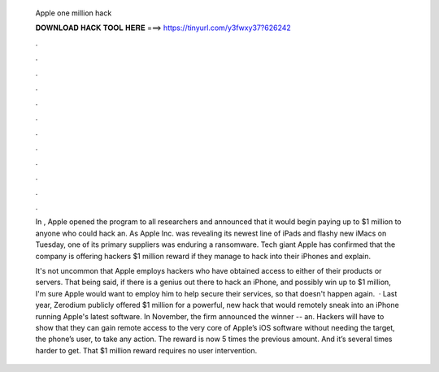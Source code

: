   Apple one million hack
  
  
  
  𝐃𝐎𝐖𝐍𝐋𝐎𝐀𝐃 𝐇𝐀𝐂𝐊 𝐓𝐎𝐎𝐋 𝐇𝐄𝐑𝐄 ===> https://tinyurl.com/y3fwxy37?626242
  
  
  
  .
  
  
  
  .
  
  
  
  .
  
  
  
  .
  
  
  
  .
  
  
  
  .
  
  
  
  .
  
  
  
  .
  
  
  
  .
  
  
  
  .
  
  
  
  .
  
  
  
  .
  
  In , Apple opened the program to all researchers and announced that it would begin paying up to $1 million to anyone who could hack an. As Apple Inc. was revealing its newest line of iPads and flashy new iMacs on Tuesday, one of its primary suppliers was enduring a ransomware. Tech giant Apple has confirmed that the company is offering hackers $1 million reward if they manage to hack into their iPhones and explain.
  
  It's not uncommon that Apple employs hackers who have obtained access to either of their products or servers. That being said, if there is a genius out there to hack an iPhone, and possibly win up to $1 million, I'm sure Apple would want to employ him to help secure their services, so that doesn't happen again.  · Last year, Zerodium publicly offered $1 million for a powerful, new hack that would remotely sneak into an iPhone running Apple's latest software. In November, the firm announced the winner -- an. Hackers will have to show that they can gain remote access to the very core of Apple’s iOS software without needing the target, the phone’s user, to take any action. The reward is now 5 times the previous amount. And it’s several times harder to get. That $1 million reward requires no user intervention.
